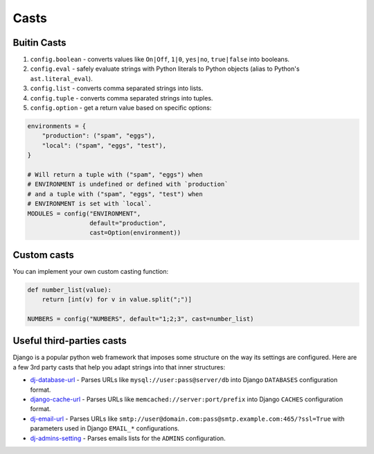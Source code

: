 Casts
-----

Buitin Casts
~~~~~~~~~~~~

#. ``config.boolean`` - converts values like ``On|Off``, ``1|0``, ``yes|no``,
   ``true|false`` into booleans.
#. ``config.eval`` - safely evaluate strings with Python literals to Python
   objects (alias to Python's ``ast.literal_eval``).
#. ``config.list`` - converts comma separated strings into lists.
#. ``config.tuple`` - converts comma separated strings into tuples.
#. ``config.option`` - get a return value based on specific options:

.. code-block:: python

    environments = {
        "production": ("spam", "eggs"),
        "local": ("spam", "eggs", "test"),
    }

    # Will return a tuple with ("spam", "eggs") when
    # ENVIRONMENT is undefined or defined with `production`
    # and a tuple with ("spam", "eggs", "test") when
    # ENVIRONMENT is set with `local`.
    MODULES = config("ENVIRONMENT",
                     default="production",
                     cast=Option(environment))


Custom casts
~~~~~~~~~~~~

You can implement your own custom casting function:

.. code-block:: python

   def number_list(value):
       return [int(v) for v in value.split(";")]

   NUMBERS = config("NUMBERS", default="1;2;3", cast=number_list)


Useful third-parties casts
~~~~~~~~~~~~~~~~~~~~~~~~~~

Django is a popular python web framework that imposes some structure on the way
its settings are configured. Here are a few 3rd party casts that help you adapt
strings into that inner structures:

* `dj-database-url`_ - Parses URLs like ``mysql://user:pass@server/db`` into
  Django ``DATABASES`` configuration format.
* `django-cache-url`_ - Parses URLs like ``memcached://server:port/prefix``
  into Django ``CACHES`` configuration format.
* `dj-email-url`_ - Parses URLs like
  ``smtp://user@domain.com:pass@smtp.example.com:465/?ssl=True`` with
  parameters used in Django ``EMAIL_*`` configurations.
* `dj-admins-setting`_ - Parses emails lists for the ``ADMINS`` configuration.


.. _dj-database-url: https://github.com/kennethreitz/dj-database-url
.. _django-cache-url: https://github.com/ghickman/django-cache-url
.. _dj-email-url: https://github.com/migonzalvar/dj-email-url
.. _dj-admins-setting: https://github.com/hernantz/dj-admins-setting
